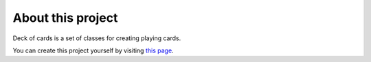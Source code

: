 About this project
==================

Deck of cards is a set of classes for creating playing cards.

You can create this project yourself by visiting `this page <https://github.com/93design/python/tree/master/Documenting>`_.
